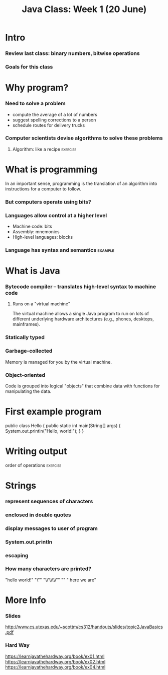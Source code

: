 #+TITLE: Java Class: Week 1 (20 June)

* Intro
*** Review last class: binary numbers, bitwise operations
*** Goals for this class
* Why program?
*** Need to solve a problem
- compute the average of a lot of numbers
- suggest spelling corrections to a person
- schedule routes for delivery trucks
*** Computer scientists devise algorithms to solve these problems
***** Algorithm: like a recipe                             :exercise:
* What is programming
In an important sense, programming is the translation of an algorithm into
instructions for a computer to follow.
*** But computers operate using bits?
*** Languages allow control at a higher level
- Machine code: bits
- Assembly: mnemonics
- High-level languages: blocks
*** Language has syntax and semantics                               :example:
* What is Java
*** Bytecode compiler -- translates high-level syntax to machine code
***** Runs on a "virtual machine"
The virtual machine allows a single Java program to run on lots of different
underlying hardware architectures (e.g., phones, desktops, mainframes).
*** Statically typed
*** Garbage-collected
Memory is managed for you by the virtual machine.
*** Object-oriented
Code is grouped into logical "objects" that combine data with functions for
manipulating the data.
* First example program
public class Hello {
    public static int main(String[] args) {
        System.out.println("Hello, world!");
    }
}
* Writing output
***** order of operations                                          :exercise:
* Strings
*** represent sequences of characters
*** enclosed in double quotes
*** display messages to user of program
*** System.out.println
*** escaping
*** How many characters are printed?

"hello world!"
"\""
"\\'\\\\\""
"\n"
" here  we  are"

* More Info
*** Slides
http://www.cs.utexas.edu/~scottm/cs312/handouts/slides/topic2JavaBasics.pdf
*** Hard Way
https://learnjavathehardway.org/book/ex01.html
https://learnjavathehardway.org/book/ex02.html
https://learnjavathehardway.org/book/ex04.html
